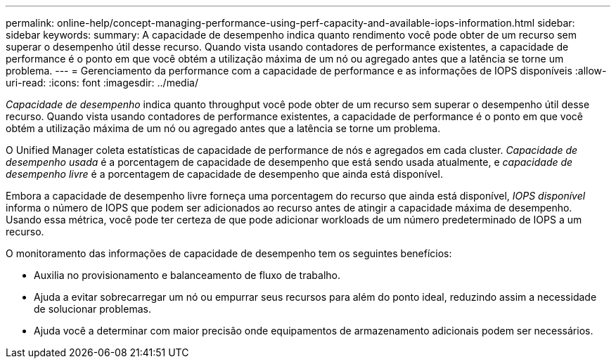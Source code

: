 ---
permalink: online-help/concept-managing-performance-using-perf-capacity-and-available-iops-information.html 
sidebar: sidebar 
keywords:  
summary: A capacidade de desempenho indica quanto rendimento você pode obter de um recurso sem superar o desempenho útil desse recurso. Quando vista usando contadores de performance existentes, a capacidade de performance é o ponto em que você obtém a utilização máxima de um nó ou agregado antes que a latência se torne um problema. 
---
= Gerenciamento da performance com a capacidade de performance e as informações de IOPS disponíveis
:allow-uri-read: 
:icons: font
:imagesdir: ../media/


[role="lead"]
_Capacidade de desempenho_ indica quanto throughput você pode obter de um recurso sem superar o desempenho útil desse recurso. Quando vista usando contadores de performance existentes, a capacidade de performance é o ponto em que você obtém a utilização máxima de um nó ou agregado antes que a latência se torne um problema.

O Unified Manager coleta estatísticas de capacidade de performance de nós e agregados em cada cluster. _Capacidade de desempenho usada_ é a porcentagem de capacidade de desempenho que está sendo usada atualmente, e _capacidade de desempenho livre_ é a porcentagem de capacidade de desempenho que ainda está disponível.

Embora a capacidade de desempenho livre forneça uma porcentagem do recurso que ainda está disponível, _IOPS disponível_ informa o número de IOPS que podem ser adicionados ao recurso antes de atingir a capacidade máxima de desempenho. Usando essa métrica, você pode ter certeza de que pode adicionar workloads de um número predeterminado de IOPS a um recurso.

O monitoramento das informações de capacidade de desempenho tem os seguintes benefícios:

* Auxilia no provisionamento e balanceamento de fluxo de trabalho.
* Ajuda a evitar sobrecarregar um nó ou empurrar seus recursos para além do ponto ideal, reduzindo assim a necessidade de solucionar problemas.
* Ajuda você a determinar com maior precisão onde equipamentos de armazenamento adicionais podem ser necessários.

